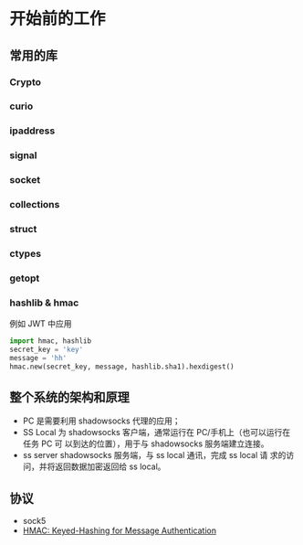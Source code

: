 * 开始前的工作

** 常用的库
*** Crypto
*** curio
*** ipaddress
*** signal
*** socket
*** collections
*** struct
*** ctypes
*** getopt
*** hashlib & hmac
    例如 JWT 中应用

    #+BEGIN_SRC python
    import hmac, hashlib
    secret_key = 'key'
    message = 'hh'
    hmac.new(secret_key, message, hashlib.sha1).hexdigest()
    #+END_SRC

** 整个系统的架构和原理
    #+ATTR_HTML: :width 80%
    [[file:./imgs/20170728_215700_64723_R.png]]

    - PC 是需要利用 shadowsocks 代理的应用；
    - SS Local 为 shadowsocks 客户端，通常运行在 PC/手机上（也可以运行在任务 PC 可 以到达的位置），用于与 shadowsocks 服务端建立连接。
    - ss server shadowsocks 服务端，与 ss local 通讯，完成 ss local 请 求的访问，并将返回数据加密返回给 ss local。

** 协议
    - sock5
    - [[https://tools.ietf.org/html/rfc2104.html][HMAC: Keyed-Hashing for Message Authentication]]
